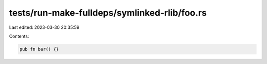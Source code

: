 tests/run-make-fulldeps/symlinked-rlib/foo.rs
=============================================

Last edited: 2023-03-30 20:35:59

Contents:

.. code-block:: rs

    pub fn bar() {}



